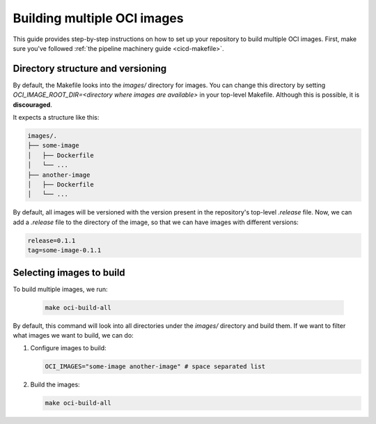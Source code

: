 .. _oci-multiple-build:

Building multiple OCI images
============================

This guide provides step-by-step instructions on how to set up your repository to build multiple OCI images. First, make sure you've followed :ref:`the pipeline machinery guide <cicd-makefile>`.

Directory structure and versioning
----------------------------------

By default, the Makefile looks into the `images/` directory for images. You can change this directory by setting `OCI_IMAGE_ROOT_DIR=<directory where images are available>` in your top-level Makefile. Although this is possible, it is **discouraged**.

It expects a structure like this:

.. code-block:: bash

   images/.
   ├── some-image
   │   ├── Dockerfile
   │   └── ...
   ├── another-image
   │   ├── Dockerfile
   │   └── ...

By default, all images will be versioned with the version present in the repository's top-level `.release` file. Now, we can add a `.release` file to the directory of the image, so that we can have images with different versions:

.. code-block:: bash

   release=0.1.1
   tag=some-image-0.1.1

Selecting images to build
-------------------------

To build multiple images, we run:

   .. code-block:: bash

      make oci-build-all

By default, this command will look into all directories under the `images/` directory and build them. If we want to filter what images we want to build, we can do:

1. Configure images to build:

   .. code-block:: bash

      OCI_IMAGES="some-image another-image" # space separated list

2. Build the images:

   .. code-block:: bash

      make oci-build-all
